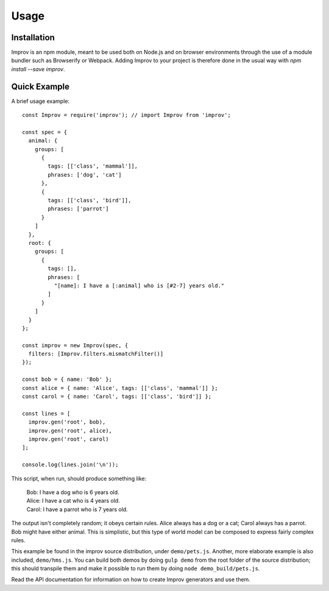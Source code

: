 Usage
=====

.. note By convention, we use EcmaScript 6 in this documentation, sticking to the same style that the Improv sources use themselves. For the most part, in code examples, we will only be using the ``const`` and ``let`` keywords that are already supported by modern implelmentations, under strict mode.

Installation
------------

Improv is an npm module, meant to be used both on Node.js and on browser environments through the use of a module bundler such as Browserify or Webpack. Adding Improv to your project is therefore done in the usual way with `npm install --save improv`.

Quick Example
-------------

A brief usage example::

  const Improv = require('improv'); // import Improv from 'improv';

  const spec = {
    animal: {
      groups: [
        {
          tags: [['class', 'mammal']],
          phrases: ['dog', 'cat']
        },
        {
          tags: [['class', 'bird']],
          phrases: ['parrot']
        }
      ]
    },
    root: {
      groups: [
        {
          tags: [],
          phrases: [
            "[name]: I have a [:animal] who is [#2-7] years old."
          ]
        }
      ]
    }
  };

  const improv = new Improv(spec, {
    filters: [Improv.filters.mismatchFilter()]
  });

  const bob = { name: 'Bob' };
  const alice = { name: 'Alice', tags: [['class', 'mammal']] };
  const carol = { name: 'Carol', tags: [['class', 'bird']] };

  const lines = [
    improv.gen('root', bob),
    improv.gen('root', alice),
    improv.gen('root', carol)
  ];

  console.log(lines.join('\n'));

This script, when run, should produce something like:

  | Bob: I have a dog who is 6 years old.
  | Alice: I have a cat who is 4 years old.
  | Carol: I have a parrot who is 7 years old.

The output isn't completely random; it obeys certain rules. Alice always has a dog or a cat; Carol always has a parrot. Bob might have either animal. This is simplistic, but this type of world model can be composed to express fairly complex rules.

This example be found in the improv source distribution, under ``demo/pets.js``. Another, more elaborate example is also included, ``demo/hms.js``. You can build both demos by doing ``gulp demo`` from the root folder of the source distribution; this should transpile them and make it possible to run them by doing ``node demo_build/pets.js``.

Read the API documentation for information on how to create Improv generators and use them.
